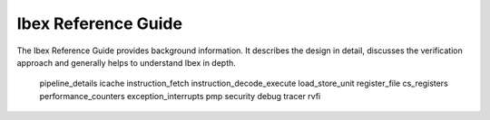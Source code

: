 Ibex Reference Guide
====================

The Ibex Reference Guide provides background information.
It describes the design in detail, discusses the verification approach and generally helps to understand Ibex in depth.

   pipeline_details
   icache
   instruction_fetch
   instruction_decode_execute
   load_store_unit
   register_file
   cs_registers
   performance_counters
   exception_interrupts
   pmp
   security
   debug
   tracer
   rvfi
